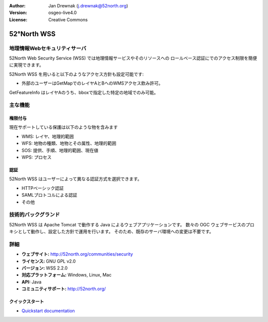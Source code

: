 :Author: Jan Drewnak (j.drewnak@52north.org)
:Version: osgeo-live4.0
:License: Creative Commons

.. _52nWSS-overview:

.. image:: ../../images/project_logos/logo_52North_160.png
  :scale: 100 %
  :alt: project logo
  :align: right
  :target: http://52north.org/security


52°North WSS
=============

地理情報Webセキュリティサーバ
~~~~~~~~~~~

52North Web Security Service (WSS) では地理情報サービスやそのリソースへの
ロールベース認証にでのアクセス制限を簡便に実現できます。

52North WSS を用いると以下のようなアクセス方針も設定可能です:

* 外部のユーザーはGetMapでのレイヤAとBへのWMSアクセス飲み許可。
GetFeatureInfo はレイヤAのうち、bboxで指定した特定の地域でのみ可能。


主な機能
~~~~~~~~~~~~~~

権限付与
-------------

現在サポートしている保護は以下のような物を含みます

* WMS: レイヤ、地理的範囲
* WFS: 地物の種類、地物とその属性、地理的範囲
* SOS: 提供、手順、地理的範囲、現在値
* WPS: プロセス


認証
--------------
52North WSS はユーザーによって異なる認証方式を選択できます。

* HTTPベーシック認証
* SAMLプロトコルによる認証
* その他


技術的バックグランド
~~~~~~~~~~~~~~~~~~~~

52North WSS は Apache Tomcat で動作する Java によるウェブアプリケーションです。
数々の OGC ウェブサービスのプロキシとして動作し、設定した方針で運用を行います。
そのため、既存のサーバ環境への変更は不要です。


詳細
~~~~~~~~

* **ウェブサイト:** http://52north.org/communities/security

* **ライセンス:** GNU GPL v2.0

* **バージョン:** WSS 2.2.0

* **対応プラットフォーム:** Windows, Linux, Mac

* **API:** Java

* **コミュニティサポート:** http://52north.org/


クイックスタート
----------

* `Quickstart documentation <../quickstart/52nWSS_quickstart.html>`_

